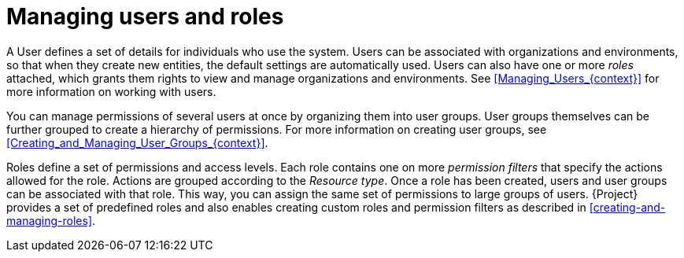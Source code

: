 [id="Managing_Users_and_Roles_{context}"]
= Managing users and roles

A User defines a set of details for individuals who use the system.
Users can be associated with organizations and environments, so that when they create new entities, the default settings are automatically used.
Users can also have one or more _roles_ attached, which grants them rights to view and manage organizations and environments.
See xref:Managing_Users_{context}[] for more information on working with users.

You can manage permissions of several users at once by organizing them into user groups.
User groups themselves can be further grouped to create a hierarchy of permissions.
For more information on creating user groups, see xref:Creating_and_Managing_User_Groups_{context}[].

Roles define a set of permissions and access levels.
Each role contains one on more _permission filters_ that specify the actions allowed for the role.
Actions are grouped according to the _Resource type_.
Once a role has been created, users and user groups can be associated with that role.
This way, you can assign the same set of permissions to large groups of users.
{Project} provides a set of predefined roles and also enables creating custom roles and permission filters as described in xref:creating-and-managing-roles[].
